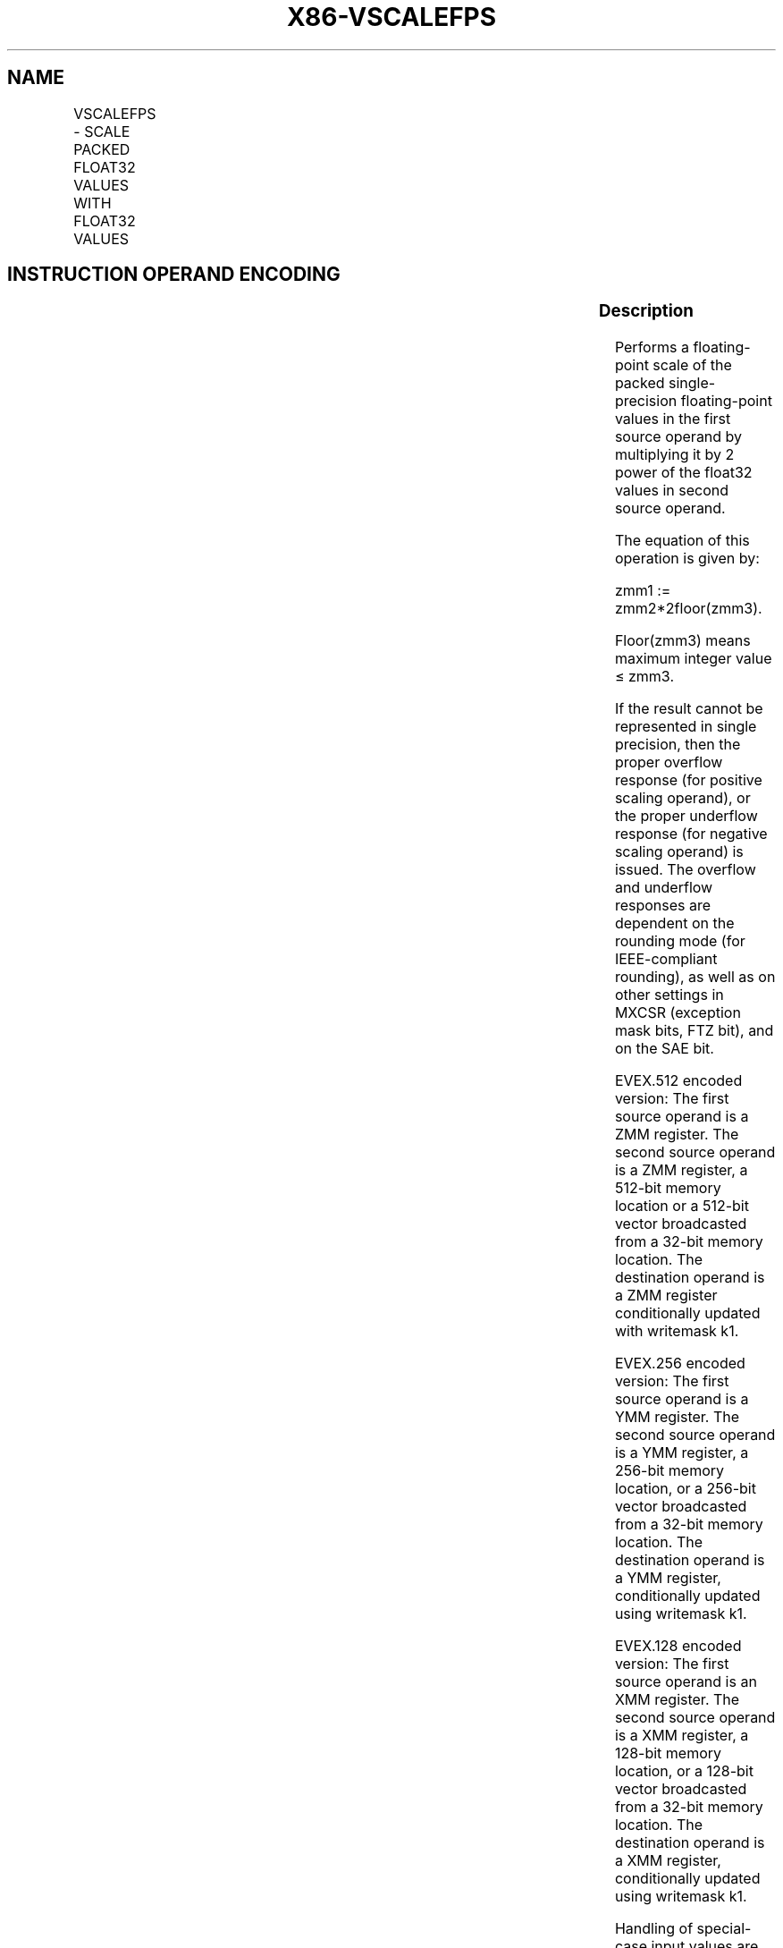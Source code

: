 .nh
.TH "X86-VSCALEFPS" "7" "May 2019" "TTMO" "Intel x86-64 ISA Manual"
.SH NAME
VSCALEFPS - SCALE PACKED FLOAT32 VALUES WITH FLOAT32 VALUES
.TS
allbox;
l l l l l 
l l l l l .
\fB\fCOpcode/Instruction\fR	\fB\fCOp/En\fR	\fB\fC64/32 bit Mode Support\fR	\fB\fCCPUID Feature Flag\fR	\fB\fCDescription\fR
T{
EVEX.128.66.0F38.W0 2C /r VSCALEFPS xmm1 {k1}{z}, xmm2, xmm3/m128/m32bcst
T}
	A	V/V	AVX512VL AVX512F	T{
Scale the packed single\-precision floating\-point values in xmm2 using values from xmm3/m128/m32bcst. Under writemask k1.
T}
T{
EVEX.256.66.0F38.W0 2C /r VSCALEFPS ymm1 {k1}{z}, ymm2, ymm3/m256/m32bcst
T}
	A	V/V	AVX512VL AVX512F	T{
Scale the packed single\-precision values in ymm2 using floating point values from ymm3/m256/m32bcst. Under writemask k1.
T}
T{
EVEX.512.66.0F38.W0 2C /r VSCALEFPS zmm1 {k1}{z}, zmm2, zmm3/m512/m32bcst{er}
T}
	A	V/V	AVX512F	T{
Scale the packed single\-precision floating\-point values in zmm2 using floating\-point values from zmm3/m512/m32bcst. Under writemask k1.
T}
.TE

.SH INSTRUCTION OPERAND ENCODING
.TS
allbox;
l l l l l l 
l l l l l l .
Op/En	Tuple Type	Operand 1	Operand 2	Operand 3	Operand 4
A	Full	ModRM:reg (w)	EVEX.vvvv (r)	ModRM:r/m (r)	NA
.TE

.SS Description
.PP
Performs a floating\-point scale of the packed single\-precision
floating\-point values in the first source operand by multiplying it by 2
power of the float32 values in second source operand.

.PP
The equation of this operation is given by:

.PP
zmm1 := zmm2*2floor(zmm3).

.PP
Floor(zmm3) means maximum integer value ≤ zmm3.

.PP
If the result cannot be represented in single precision, then the proper
overflow response (for positive scaling operand), or the proper
underflow response (for negative scaling operand) is issued. The
overflow and underflow responses are dependent on the rounding mode (for
IEEE\-compliant rounding), as well as on other settings in MXCSR
(exception mask bits, FTZ bit), and on the SAE bit.

.PP
EVEX.512 encoded version: The first source operand is a ZMM register.
The second source operand is a ZMM register, a 512\-bit memory location
or a 512\-bit vector broadcasted from a 32\-bit memory location. The
destination operand is a ZMM register conditionally updated with
writemask k1.

.PP
EVEX.256 encoded version: The first source operand is a YMM register.
The second source operand is a YMM register, a 256\-bit memory location,
or a 256\-bit vector broadcasted from a 32\-bit memory location. The
destination operand is a YMM register, conditionally updated using
writemask k1.

.PP
EVEX.128 encoded version: The first source operand is an XMM register.
The second source operand is a XMM register, a 128\-bit memory location,
or a 128\-bit vector broadcasted from a 32\-bit memory location. The
destination operand is a XMM register, conditionally updated using
writemask k1.

.PP
Handling of special\-case input values are listed in Table 5\-32.

.TS
allbox;
l l l 
l l l .
\fB\fCSpecial Case\fR	\fB\fCReturned value\fR	\fB\fCFaults\fR
|result| \&lt; 2\-149	T{
±0 or ±Min\-Denormal (Src1 sign)
T}
	Underflow
|result| ≥ 2128	T{
±INF (Src1 sign) or ±Max\-normal (Src1 sign)
T}
	Overflow
.TE

.PP
Table 5\-32. Additional VSCALEFPS/SS Special Cases

.SS Operation
.PP
.RS

.nf
SCALE(SRC1, SRC2)
{ ; Check for denormal operands
TMP\_SRC2 ← SRC2
TMP\_SRC1 ← SRC1
IF (SRC2 is denormal AND MXCSR.DAZ) THEN TMP\_SRC2=0
IF (SRC1 is denormal AND MXCSR.DAZ) THEN TMP\_SRC1=0
/* SRC2 is a 32 bits floating\-point value */
DEST[31:0]←TMP\_SRC1[31:0] * POW(2, Floor(TMP\_SRC2[31:0]))
}

.fi
.RE

.SS VSCALEFPS (EVEX encoded versions)
.PP
.RS

.nf
(KL, VL) = (4, 128), (8, 256), (16, 512)
IF (VL = 512) AND (EVEX.b = 1) AND (SRC2 *is register*)
    THEN
        SET\_RM(EVEX.RC);
    ELSE
        SET\_RM(MXCSR.RM);
FI;
FOR j←0 TO KL\-1
    i←j * 32
    IF k1[j] OR *no writemask* THEN
            IF (EVEX.b = 1) AND (SRC2 *is memory*)
                THEN DEST[i+31:i]←SCALE(SRC1[i+31:i], SRC2[31:0]);
                ELSE DEST[i+31:i]←SCALE(SRC1[i+31:i], SRC2[i+31:i]);
            FI;
        ELSE
            IF *merging\-masking* ; merging\-masking
                THEN *DEST[i+31:i] remains unchanged*
                ELSE ; zeroing\-masking
                    DEST[i+31:i] ← 0
            FI
    FI;
ENDFOR
DEST[MAXVL\-1:VL] ← 0;

.fi
.RE

.SS Intel C/C++ Compiler Intrinsic Equivalent
.PP
.RS

.nf
VSCALEFPS \_\_m512 \_mm512\_scalef\_round\_ps(\_\_m512 a, \_\_m512 b, int rounding);

VSCALEFPS \_\_m512 \_mm512\_mask\_scalef\_round\_ps(\_\_m512 s, \_\_mmask16 k, \_\_m512 a, \_\_m512 b, int rounding);

VSCALEFPS \_\_m512 \_mm512\_maskz\_scalef\_round\_ps(\_\_mmask16 k, \_\_m512 a, \_\_m512 b, int rounding);

VSCALEFPS \_\_m512 \_mm512\_scalef\_ps(\_\_m512 a, \_\_m512 b);

VSCALEFPS \_\_m512 \_mm512\_mask\_scalef\_ps(\_\_m512 s, \_\_mmask16 k, \_\_m512 a, \_\_m512 b);

VSCALEFPS \_\_m512 \_mm512\_maskz\_scalef\_ps(\_\_mmask16 k, \_\_m512 a, \_\_m512 b);

VSCALEFPS \_\_m256 \_mm256\_scalef\_ps(\_\_m256 a, \_\_m256 b);

VSCALEFPS \_\_m256 \_mm256\_mask\_scalef\_ps(\_\_m256 s, \_\_mmask8 k, \_\_m256 a, \_\_m256 b);

VSCALEFPS \_\_m256 \_mm256\_maskz\_scalef\_ps(\_\_mmask8 k, \_\_m256 a, \_\_m256 b);

VSCALEFPS \_\_m128 \_mm\_scalef\_ps(\_\_m128 a, \_\_m128 b);

VSCALEFPS \_\_m128 \_mm\_mask\_scalef\_ps(\_\_m128 s, \_\_mmask8 k, \_\_m128 a, \_\_m128 b);

VSCALEFPS \_\_m128 \_mm\_maskz\_scalef\_ps(\_\_mmask8 k, \_\_m128 a, \_\_m128 b);

.fi
.RE

.SS SIMD Floating\-Point Exceptions
.PP
Overflow, Underflow, Invalid, Precision, Denormal (for Src1).

.PP
Denormal is not reported for Src2.

.SS Other Exceptions
.PP
See Exceptions Type E2.

.SH SEE ALSO
.PP
x86\-manpages(7) for a list of other x86\-64 man pages.

.SH COLOPHON
.PP
This UNOFFICIAL, mechanically\-separated, non\-verified reference is
provided for convenience, but it may be incomplete or broken in
various obvious or non\-obvious ways. Refer to Intel® 64 and IA\-32
Architectures Software Developer’s Manual for anything serious.

.br
This page is generated by scripts; therefore may contain visual or semantical bugs. Please report them (or better, fix them) on https://github.com/ttmo-O/x86-manpages.

.br
Copyleft TTMO 2020 (Turkish Unofficial Chamber of Reverse Engineers - https://ttmo.re).
